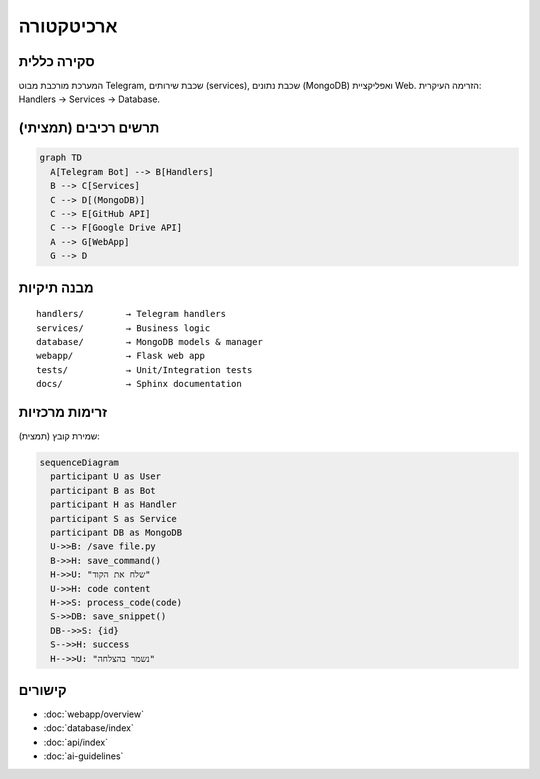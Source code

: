 ארכיטקטורה
===========

סקירה כללית
------------

המערכת מורכבת מבוט Telegram, שכבת שירותים (services), שכבת נתונים (MongoDB) ואפליקציית Web.
הזרימה העיקרית: Handlers → Services → Database.

תרשים רכיבים (תמציתי)
----------------------

.. code-block:: none

   graph TD
     A[Telegram Bot] --> B[Handlers]
     B --> C[Services]
     C --> D[(MongoDB)]
     C --> E[GitHub API]
     C --> F[Google Drive API]
     A --> G[WebApp]
     G --> D

מבנה תיקיות
-----------

::

   handlers/        → Telegram handlers
   services/        → Business logic
   database/        → MongoDB models & manager
   webapp/          → Flask web app
   tests/           → Unit/Integration tests
   docs/            → Sphinx documentation

זרימות מרכזיות
---------------

שמירת קובץ (תמצית):

.. code-block:: none

   sequenceDiagram
     participant U as User
     participant B as Bot
     participant H as Handler
     participant S as Service
     participant DB as MongoDB
     U->>B: /save file.py
     B->>H: save_command()
     H->>U: "שלח את הקוד"
     U->>H: code content
     H->>S: process_code(code)
     S->>DB: save_snippet()
     DB-->>S: {id}
     S-->>H: success
     H-->>U: "נשמר בהצלחה"

קישורים
-------

- :doc:`webapp/overview`
- :doc:`database/index`
- :doc:`api/index`
- :doc:`ai-guidelines`
